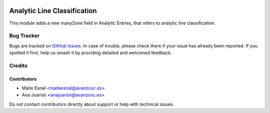 .. image:: https://img.shields.io/badge/license-AGPL--3-blue.png
   :target: https://www.gnu.org/licenses/agpl
   :alt: License: AGPL-3

============================
Analytic Line Classification
============================

This module adds a new many2one field in Analytic Entries, that refers to
analytic line classification.


Bug Tracker
===========

Bugs are tracked on `GitHub Issues
<https://github.com/avanzosc/odoo-addons/issues>`_. In case of trouble, please
check there if your issue has already been reported. If you spotted it first,
help us smash it by providing detailed and welcomed feedback.

Credits
=======

Contributors
------------

* Maite Esnal <maiteesnal@avanzosc.es>
* Ana Juaristi <anajuaristi@avanzosc.es>

Do not contact contributors directly about support or help with technical issues.

